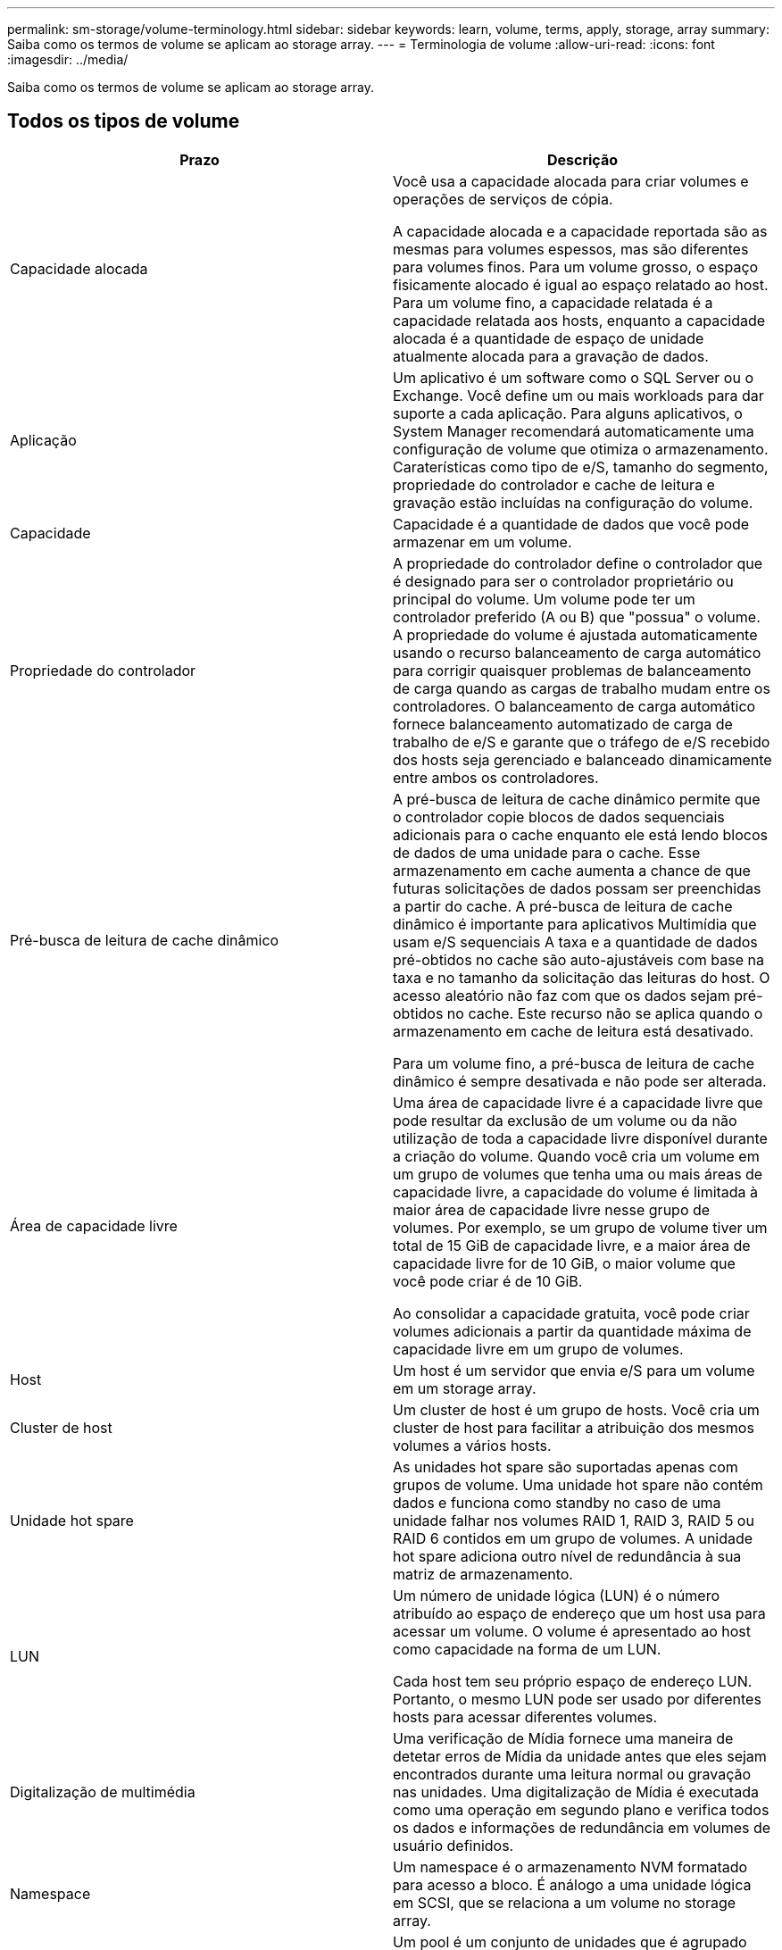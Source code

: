 ---
permalink: sm-storage/volume-terminology.html 
sidebar: sidebar 
keywords: learn, volume, terms, apply, storage, array 
summary: Saiba como os termos de volume se aplicam ao storage array. 
---
= Terminologia de volume
:allow-uri-read: 
:icons: font
:imagesdir: ../media/


[role="lead"]
Saiba como os termos de volume se aplicam ao storage array.



== Todos os tipos de volume

[cols="2*"]
|===
| Prazo | Descrição 


 a| 
Capacidade alocada
 a| 
Você usa a capacidade alocada para criar volumes e operações de serviços de cópia.

A capacidade alocada e a capacidade reportada são as mesmas para volumes espessos, mas são diferentes para volumes finos. Para um volume grosso, o espaço fisicamente alocado é igual ao espaço relatado ao host. Para um volume fino, a capacidade relatada é a capacidade relatada aos hosts, enquanto a capacidade alocada é a quantidade de espaço de unidade atualmente alocada para a gravação de dados.



 a| 
Aplicação
 a| 
Um aplicativo é um software como o SQL Server ou o Exchange. Você define um ou mais workloads para dar suporte a cada aplicação. Para alguns aplicativos, o System Manager recomendará automaticamente uma configuração de volume que otimiza o armazenamento. Caraterísticas como tipo de e/S, tamanho do segmento, propriedade do controlador e cache de leitura e gravação estão incluídas na configuração do volume.



 a| 
Capacidade
 a| 
Capacidade é a quantidade de dados que você pode armazenar em um volume.



 a| 
Propriedade do controlador
 a| 
A propriedade do controlador define o controlador que é designado para ser o controlador proprietário ou principal do volume. Um volume pode ter um controlador preferido (A ou B) que "possua" o volume. A propriedade do volume é ajustada automaticamente usando o recurso balanceamento de carga automático para corrigir quaisquer problemas de balanceamento de carga quando as cargas de trabalho mudam entre os controladores. O balanceamento de carga automático fornece balanceamento automatizado de carga de trabalho de e/S e garante que o tráfego de e/S recebido dos hosts seja gerenciado e balanceado dinamicamente entre ambos os controladores.



 a| 
Pré-busca de leitura de cache dinâmico
 a| 
A pré-busca de leitura de cache dinâmico permite que o controlador copie blocos de dados sequenciais adicionais para o cache enquanto ele está lendo blocos de dados de uma unidade para o cache. Esse armazenamento em cache aumenta a chance de que futuras solicitações de dados possam ser preenchidas a partir do cache. A pré-busca de leitura de cache dinâmico é importante para aplicativos Multimídia que usam e/S sequenciais A taxa e a quantidade de dados pré-obtidos no cache são auto-ajustáveis com base na taxa e no tamanho da solicitação das leituras do host. O acesso aleatório não faz com que os dados sejam pré-obtidos no cache. Este recurso não se aplica quando o armazenamento em cache de leitura está desativado.

Para um volume fino, a pré-busca de leitura de cache dinâmico é sempre desativada e não pode ser alterada.



 a| 
Área de capacidade livre
 a| 
Uma área de capacidade livre é a capacidade livre que pode resultar da exclusão de um volume ou da não utilização de toda a capacidade livre disponível durante a criação do volume. Quando você cria um volume em um grupo de volumes que tenha uma ou mais áreas de capacidade livre, a capacidade do volume é limitada à maior área de capacidade livre nesse grupo de volumes. Por exemplo, se um grupo de volume tiver um total de 15 GiB de capacidade livre, e a maior área de capacidade livre for de 10 GiB, o maior volume que você pode criar é de 10 GiB.

Ao consolidar a capacidade gratuita, você pode criar volumes adicionais a partir da quantidade máxima de capacidade livre em um grupo de volumes.



 a| 
Host
 a| 
Um host é um servidor que envia e/S para um volume em um storage array.



 a| 
Cluster de host
 a| 
Um cluster de host é um grupo de hosts. Você cria um cluster de host para facilitar a atribuição dos mesmos volumes a vários hosts.



 a| 
Unidade hot spare
 a| 
As unidades hot spare são suportadas apenas com grupos de volume. Uma unidade hot spare não contém dados e funciona como standby no caso de uma unidade falhar nos volumes RAID 1, RAID 3, RAID 5 ou RAID 6 contidos em um grupo de volumes. A unidade hot spare adiciona outro nível de redundância à sua matriz de armazenamento.



 a| 
LUN
 a| 
Um número de unidade lógica (LUN) é o número atribuído ao espaço de endereço que um host usa para acessar um volume. O volume é apresentado ao host como capacidade na forma de um LUN.

Cada host tem seu próprio espaço de endereço LUN. Portanto, o mesmo LUN pode ser usado por diferentes hosts para acessar diferentes volumes.



 a| 
Digitalização de multimédia
 a| 
Uma verificação de Mídia fornece uma maneira de detetar erros de Mídia da unidade antes que eles sejam encontrados durante uma leitura normal ou gravação nas unidades. Uma digitalização de Mídia é executada como uma operação em segundo plano e verifica todos os dados e informações de redundância em volumes de usuário definidos.



 a| 
Namespace
 a| 
Um namespace é o armazenamento NVM formatado para acesso a bloco. É análogo a uma unidade lógica em SCSI, que se relaciona a um volume no storage array.



 a| 
Piscina
 a| 
Um pool é um conjunto de unidades que é agrupado logicamente. Você pode usar um pool para criar um ou mais volumes acessíveis a um host. (Você cria volumes a partir de um pool ou de um grupo de volumes.)



 a| 
Capacidade de pool ou grupo de volumes
 a| 
A capacidade de pool, volume ou grupo de volumes é a capacidade de um storage array que foi atribuída a um pool ou grupo de volumes. Essa capacidade é usada para criar volumes e atender às várias necessidades de capacidade de operações de serviços de cópia e objetos de storage.



 a| 
Leia o cache
 a| 
O cache de leitura é um buffer que armazena dados que foram lidos das unidades. Os dados para uma operação de leitura podem já estar no cache de uma operação anterior, o que elimina a necessidade de acessar as unidades. Os dados permanecem no cache de leitura até que sejam lavados.



 a| 
Capacidade comunicada
 a| 
Capacidade reportada é a capacidade que é relatada ao host e pode ser acessada pelo host.

A capacidade reportada e a capacidade alocada são as mesmas para volumes espessos, mas são diferentes para volumes finos. Para um volume grosso, o espaço fisicamente alocado é igual ao espaço relatado ao host. Para um volume fino, a capacidade relatada é a capacidade relatada aos hosts, enquanto a capacidade alocada é a quantidade de espaço de unidade atualmente alocada para a gravação de dados.



 a| 
Tamanho do segmento
 a| 
Um segmento é a quantidade de dados em kilobytes (KiB) que é armazenada em uma unidade antes que a matriz de armazenamento se mova para a próxima unidade na faixa (grupo RAID). O tamanho do segmento é igual ou inferior à capacidade do grupo de volume. O tamanho do segmento é fixo e não pode ser alterado para pools.



 a| 
Riscar
 a| 
Striping é uma maneira de armazenar dados na matriz de armazenamento. Striping divide o fluxo de dados em blocos de um determinado tamanho (chamado "tamanho do bloco") e, em seguida, grava esses blocos nas unidades um por um. Essa maneira de armazenamento de dados é usada para distribuir e armazenar dados em várias unidades físicas. Striping é sinônimo de RAID 0 e espalha os dados por todas as unidades em um grupo RAID sem paridade.



 a| 
Volume
 a| 
Um volume é um contêiner no qual aplicativos, bancos de dados e sistemas de arquivos armazenam dados. É o componente lógico criado para que o host acesse o storage no storage array.



 a| 
Atribuição de volume
 a| 
A atribuição de volume é como os LUNs do host são atribuídos a um volume.



 a| 
Nome do volume
 a| 
Um nome de volume é uma cadeia de carateres atribuída ao volume quando é criado. Você pode aceitar o nome padrão ou fornecer um nome mais descritivo indicando o tipo de dados armazenados no volume.



 a| 
Grupo de volume
 a| 
Um grupo de volumes é um contentor para volumes com caraterísticas compartilhadas. Um grupo de volumes tem uma capacidade definida e um nível RAID. Você pode usar um grupo de volumes para criar um ou mais volumes acessíveis a um host. (Você cria volumes a partir de um grupo de volumes ou de um pool.)



 a| 
Workload
 a| 
Um workload é um objeto de storage compatível com uma aplicação. Você pode definir uma ou mais cargas de trabalho ou instâncias por aplicação. Para alguns aplicativos, o System Manager configura a carga de trabalho para conter volumes com caraterísticas de volume subjacentes semelhantes. Essas características de volume são otimizadas com base no tipo de aplicação compatível com o workload. Por exemplo, se você criar uma carga de trabalho que suporte um aplicativo Microsoft SQL Server e, posteriormente, criar volumes para essa carga de trabalho, as caraterísticas de volume subjacentes serão otimizadas para oferecer suporte ao Microsoft SQL Server.



 a| 
Cache de gravação
 a| 
O cache de gravação é um buffer que armazena dados do host que ainda não foram gravados nas unidades. Os dados permanecem no cache de gravação até que sejam gravados nas unidades. O armazenamento em cache de gravação pode aumentar a performance de e/S.



 a| 
Armazenamento em cache com espelhamento
 a| 
O cache de gravação com espelhamento ocorre quando os dados gravados na memória de cache de um controlador também são gravados na memória de cache do outro controlador. Portanto, se um controlador falhar, o outro pode concluir todas as operações de gravação pendentes. O espelhamento do cache de gravação estará disponível somente se o armazenamento em cache de gravação estiver habilitado e duas controladoras estiverem presentes. O armazenamento em cache de gravação com espelhamento é a configuração padrão na criação de volume.



 a| 
Escreva o armazenamento em cache sem baterias
 a| 
A configuração de armazenamento de gravação sem baterias permite que o armazenamento em cache continue, mesmo quando as baterias estiverem em falta, falharem, descarregadas completamente ou não estiverem totalmente carregadas. Normalmente, a escolha do armazenamento em cache sem baterias não é recomendada, pois os dados podem ser perdidos se perder energia. Normalmente, o armazenamento em cache de gravação é desligado temporariamente pelo controlador até que as baterias sejam carregadas ou uma bateria com falha seja substituída.

|===


== Específico para volumes finos

[NOTE]
====
O Gerenciador de sistema do SANtricity não oferece uma opção para criar thin volumes. Se você quiser criar volumes finos, use a interface de linha de comando (CLI).

====
[NOTE]
====
Os volumes finos não estão disponíveis no sistema de armazenamento EF600.

====
[cols="2*"]
|===
| Prazo | Descrição 


 a| 
Limite de capacidade alocado
 a| 
O limite de capacidade alocado é o limite de quão grande a capacidade física alocada para um volume fino pode crescer.



 a| 
Capacidade escrita
 a| 
Capacidade escrita é a quantidade de capacidade que foi escrita a partir da capacidade reservada alocada para volumes finos.



 a| 
Limite de aviso
 a| 
Você pode definir um alerta de limite de aviso a ser emitido quando a capacidade alocada para um volume fino atingir a porcentagem cheia (o limite de aviso).

|===